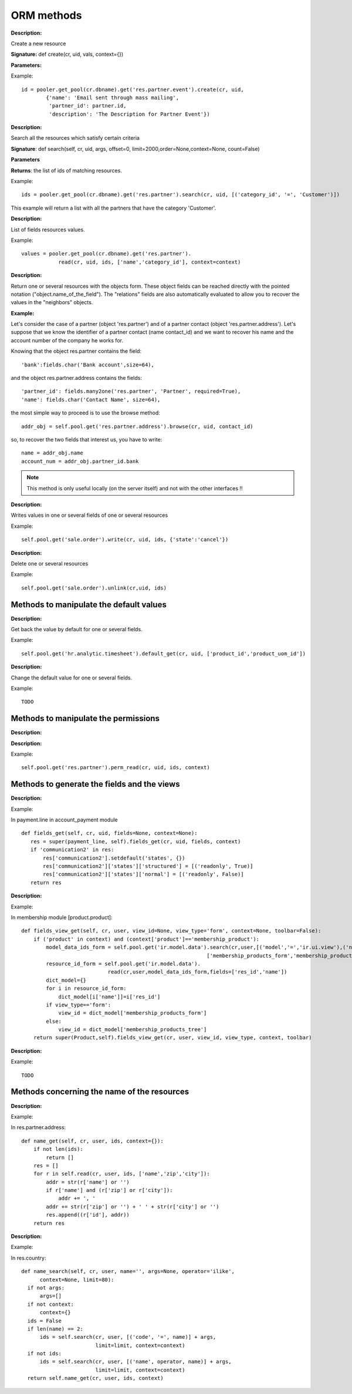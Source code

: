 
.. i18n: ORM methods
.. i18n: ===========

ORM methods
===========

.. i18n: .. describe:: create

.. describe:: create

.. i18n: :Description:

:Description:

.. i18n: Create a new resource 

Create a new resource 

.. i18n: **Signature:** def create(cr, uid, vals, context={}) 

**Signature:** def create(cr, uid, vals, context={}) 

.. i18n: **Parameters:**

**Parameters:**

.. i18n:     * vals: a dictionary of values for every field. This dictionary must use this form: **{'name_of_the_field': value, ...}**
.. i18n:     
.. i18n:     * context (optional): the actual context dictionary. 

    * vals: a dictionary of values for every field. This dictionary must use this form: **{'name_of_the_field': value, ...}**
    
    * context (optional): the actual context dictionary. 

.. i18n:     **Returns:** the id of the newly created resource. 

    **Returns:** the id of the newly created resource. 

.. i18n: Example::
.. i18n: 
.. i18n:         id = pooler.get_pool(cr.dbname).get('res.partner.event').create(cr, uid,
.. i18n:                 {'name': 'Email sent through mass mailing',
.. i18n:                  'partner_id': partner.id,
.. i18n:                  'description': 'The Description for Partner Event'})

Example::

        id = pooler.get_pool(cr.dbname).get('res.partner.event').create(cr, uid,
                {'name': 'Email sent through mass mailing',
                 'partner_id': partner.id,
                 'description': 'The Description for Partner Event'})

.. i18n: .. describe:: search

.. describe:: search

.. i18n: :Description:

:Description:

.. i18n: Search all the resources which satisfy certain criteria 

Search all the resources which satisfy certain criteria 

.. i18n: **Signature**: def search(self, cr, uid, args, offset=0, limit=2000,order=None,context=None, count=False) 

**Signature**: def search(self, cr, uid, args, offset=0, limit=2000,order=None,context=None, count=False) 

.. i18n: **Parameters**

**Parameters**

.. i18n:     * args: a list of tuples containing the search criteria. This list must be of the form: [('name_of_the_field', 'operator', value), ...]. The available operators are:
.. i18n:           - =, >, <, <=, >=
.. i18n:           - IN (sql)
.. i18n:           - LIKE, ILIKE (sql)
.. i18n:           - child_of 
.. i18n:     * offset (optional): do not return the "offset" first results.
.. i18n:     * limit (optional): maximum number of results to return. 

    * args: a list of tuples containing the search criteria. This list must be of the form: [('name_of_the_field', 'operator', value), ...]. The available operators are:
          - =, >, <, <=, >=
          - IN (sql)
          - LIKE, ILIKE (sql)
          - child_of 
    * offset (optional): do not return the "offset" first results.
    * limit (optional): maximum number of results to return. 

.. i18n: **Returns**: the list of ids of matching resources. 

**Returns**: the list of ids of matching resources. 

.. i18n: Example::
.. i18n: 
.. i18n:         ids = pooler.get_pool(cr.dbname).get('res.partner').search(cr, uid, [('category_id', '=', 'Customer')])

Example::

        ids = pooler.get_pool(cr.dbname).get('res.partner').search(cr, uid, [('category_id', '=', 'Customer')])

.. i18n: This example will return a list with all the partners that have the category 'Customer'.

This example will return a list with all the partners that have the category 'Customer'.

.. i18n: .. describe:: read

.. describe:: read

.. i18n: :Description:

:Description:

.. i18n: List of fields resources values. 

List of fields resources values. 

.. i18n:     **Signature**: def read(self, cr, uid, ids, fields=None, context={}) 
.. i18n:     
.. i18n:     **Parameters:**

    **Signature**: def read(self, cr, uid, ids, fields=None, context={}) 
    
    **Parameters:**

.. i18n:             * ids: list of the identifiers of the resources to read (list of integers).
.. i18n:             * fields (optional): the list of the interested fields. If a value is not provided for this parameter, the function will check all the fields.
.. i18n:             * context (optional): the actual context dictionary. 

            * ids: list of the identifiers of the resources to read (list of integers).
            * fields (optional): the list of the interested fields. If a value is not provided for this parameter, the function will check all the fields.
            * context (optional): the actual context dictionary. 

.. i18n:         **Returns**: A list of dictionaries (a dictionary per resource asked) of the form [{'name_of_the_field': value, ...}, ...] 

        **Returns**: A list of dictionaries (a dictionary per resource asked) of the form [{'name_of_the_field': value, ...}, ...] 

.. i18n: Example::
.. i18n: 
.. i18n:         values = pooler.get_pool(cr.dbname).get('res.partner').
.. i18n:                     read(cr, uid, ids, ['name','category_id'], context=context)

Example::

        values = pooler.get_pool(cr.dbname).get('res.partner').
                    read(cr, uid, ids, ['name','category_id'], context=context)

.. i18n: .. describe:: browse

.. describe:: browse

.. i18n: :Description:

:Description:

.. i18n: Return one or several resources with the objects form. These object fields can be reached directly with the pointed notation ("object.name_of_the_field"). The "relations" fields are also automatically evaluated to allow you to recover the values in the "neighbors" objects. 

Return one or several resources with the objects form. These object fields can be reached directly with the pointed notation ("object.name_of_the_field"). The "relations" fields are also automatically evaluated to allow you to recover the values in the "neighbors" objects. 

.. i18n:     **Signature**: def browse(self, cr, uid, select, offset=0, limit=2000) 
.. i18n:     
.. i18n:     **Parameters** 

    **Signature**: def browse(self, cr, uid, select, offset=0, limit=2000) 
    
    **Parameters** 

.. i18n:             * select: this parameter accept data of several types:
.. i18n:                   - an integer : identifier of a resource
.. i18n:                   - a list of integers (list of identifiers) 
.. i18n:             * offset (optional): the number of results to pass.
.. i18n:             * limit (optional): the maximum number of results to return. 

            * select: this parameter accept data of several types:
                  - an integer : identifier of a resource
                  - a list of integers (list of identifiers) 
            * offset (optional): the number of results to pass.
            * limit (optional): the maximum number of results to return. 

.. i18n:     **Returns**: 

    **Returns**: 

.. i18n:             * if an integer (identifier) has been passed as select parameter, return an object having the properties described here above.
.. i18n:             * if a list of integer (identifiers) has been passed, return the object list. 

            * if an integer (identifier) has been passed as select parameter, return an object having the properties described here above.
            * if a list of integer (identifiers) has been passed, return the object list. 

.. i18n: :Example:

:Example:

.. i18n: Let's consider the case of a partner (object 'res.partner') and of a partner contact (object 'res.partner.address'). Let's suppose that we know the identifier of a partner contact (name contact_id) and we want to recover his name and the account number of the company he works for. 

Let's consider the case of a partner (object 'res.partner') and of a partner contact (object 'res.partner.address'). Let's suppose that we know the identifier of a partner contact (name contact_id) and we want to recover his name and the account number of the company he works for. 

.. i18n: Knowing that the object res.partner contains the field::
.. i18n: 
.. i18n:         'bank':fields.char('Bank account',size=64),

Knowing that the object res.partner contains the field::

        'bank':fields.char('Bank account',size=64),

.. i18n: and the object res.partner.address contains the fields::
.. i18n: 
.. i18n:         'partner_id': fields.many2one('res.partner', 'Partner', required=True),
.. i18n:         'name': fields.char('Contact Name', size=64),

and the object res.partner.address contains the fields::

        'partner_id': fields.many2one('res.partner', 'Partner', required=True),
        'name': fields.char('Contact Name', size=64),

.. i18n: the most simple way to proceed is to use the browse method::
.. i18n: 
.. i18n:         addr_obj = self.pool.get('res.partner.address').browse(cr, uid, contact_id)

the most simple way to proceed is to use the browse method::

        addr_obj = self.pool.get('res.partner.address').browse(cr, uid, contact_id)

.. i18n: so, to recover the two fields that interest us, you have to write::
.. i18n: 
.. i18n:         name = addr_obj.name
.. i18n:         account_num = addr_obj.partner_id.bank

so, to recover the two fields that interest us, you have to write::

        name = addr_obj.name
        account_num = addr_obj.partner_id.bank

.. i18n: .. note::
.. i18n: 
.. i18n:         This method is only useful locally (on the server itself) and not with the other interfaces !!

.. note::

        This method is only useful locally (on the server itself) and not with the other interfaces !!

.. i18n: .. describe:: write

.. describe:: write

.. i18n: :Description:

:Description:

.. i18n: Writes values in one or several fields of one or several resources

Writes values in one or several fields of one or several resources

.. i18n:     **Signature:** def write(self, cr, uid, ids, vals, context={}) 
.. i18n:     
.. i18n:     **Parameters:**

    **Signature:** def write(self, cr, uid, ids, vals, context={}) 
    
    **Parameters:**

.. i18n:             * ids: the resources identifiers list to modify.
.. i18n:             * vals: a dictionary with values to write. This dictionary must be with the form: {'name_of_the_field': value, ...}.
.. i18n:             * context (optional): the actual context dictionary. 

            * ids: the resources identifiers list to modify.
            * vals: a dictionary with values to write. This dictionary must be with the form: {'name_of_the_field': value, ...}.
            * context (optional): the actual context dictionary. 

.. i18n:     **Returns:** True 

    **Returns:** True 

.. i18n: Example::
.. i18n: 
.. i18n:         self.pool.get('sale.order').write(cr, uid, ids, {'state':'cancel'})

Example::

        self.pool.get('sale.order').write(cr, uid, ids, {'state':'cancel'})

.. i18n: .. describe:: unlink

.. describe:: unlink

.. i18n: :Description:

:Description:

.. i18n: Delete one or several resources

Delete one or several resources

.. i18n:     **Signature:** def unlink(self, cr, uid, ids) 
.. i18n:     
.. i18n:     **Parameters:**

    **Signature:** def unlink(self, cr, uid, ids) 
    
    **Parameters:**

.. i18n:             * ids: the identifiers resources list to delete. 

            * ids: the identifiers resources list to delete. 

.. i18n:     **Returns:** True 

    **Returns:** True 

.. i18n: Example::
.. i18n: 
.. i18n:          self.pool.get('sale.order').unlink(cr,uid, ids)
.. i18n: 		

Example::

         self.pool.get('sale.order').unlink(cr,uid, ids)
		

.. i18n: Methods to manipulate the default values
.. i18n: ++++++++++++++++++++++++++++++++++++++++

Methods to manipulate the default values
++++++++++++++++++++++++++++++++++++++++

.. i18n: .. describe:: default_get

.. describe:: default_get

.. i18n: :Description:

:Description:

.. i18n: Get back the value by default for one or several fields. 

Get back the value by default for one or several fields. 

.. i18n:     **Signature:** def default_get(self, cr, uid, fields, form=None, reference=None) 
.. i18n:     
.. i18n:     **Parameters:**

    **Signature:** def default_get(self, cr, uid, fields, form=None, reference=None) 
    
    **Parameters:**

.. i18n:             * fields: the fields list which we want to recover the value by default.
.. i18n:             * form (optional): TODO
.. i18n:             * reference (optional): TODO 

            * fields: the fields list which we want to recover the value by default.
            * form (optional): TODO
            * reference (optional): TODO 

.. i18n:     **Returns:** dictionary of the default values of the form {'field_name': value, ... } 

    **Returns:** dictionary of the default values of the form {'field_name': value, ... } 

.. i18n: Example::
.. i18n: 
.. i18n:         self.pool.get('hr.analytic.timesheet').default_get(cr, uid, ['product_id','product_uom_id'])

Example::

        self.pool.get('hr.analytic.timesheet').default_get(cr, uid, ['product_id','product_uom_id'])

.. i18n: .. describe:: default_set

.. describe:: default_set

.. i18n: :Description:

:Description:

.. i18n: Change the default value for one or several fields.

Change the default value for one or several fields.

.. i18n:     **Signature:** def default_set(self, cr, uid, field, value, for_user=False) 
.. i18n:     
.. i18n:     **Parameters:**

    **Signature:** def default_set(self, cr, uid, field, value, for_user=False) 
    
    **Parameters:**

.. i18n:             * field: the name of the field that we want to change the value by default.
.. i18n:             * value: the value by default.
.. i18n:             * for_user (optional): boolean that determines if the new default value must be available only for the current user or for all users. 

            * field: the name of the field that we want to change the value by default.
            * value: the value by default.
            * for_user (optional): boolean that determines if the new default value must be available only for the current user or for all users. 

.. i18n:     **Returns:** True 

    **Returns:** True 

.. i18n: Example::
.. i18n: 
.. i18n:         TODO

Example::

        TODO

.. i18n: Methods to manipulate the permissions
.. i18n: +++++++++++++++++++++++++++++++++++++

Methods to manipulate the permissions
+++++++++++++++++++++++++++++++++++++

.. i18n: .. describe:: perm_read

.. describe:: perm_read

.. i18n: :Description:

:Description:

.. i18n:     **Signature:** def perm_read(self, cr, uid, ids) 
.. i18n:     
.. i18n:     **Parameters:**

    **Signature:** def perm_read(self, cr, uid, ids) 
    
    **Parameters:**

.. i18n:         * ids: an integer list 

        * ids: an integer list 

.. i18n:     **Returns:** a list of dictionaries with the following keys 

    **Returns:** a list of dictionaries with the following keys 

.. i18n:             * level : access level
.. i18n:             * uid : user id
.. i18n:             * gid : group id
.. i18n:             * create_uid: user who created the resource
.. i18n:             * create_date: date when the resource was created
.. i18n:             * write_uid: last user who changed the resource
.. i18n:             * write_date: date of the last change to the resource 

            * level : access level
            * uid : user id
            * gid : group id
            * create_uid: user who created the resource
            * create_date: date when the resource was created
            * write_uid: last user who changed the resource
            * write_date: date of the last change to the resource 

.. i18n: .. describe:: perm_write

.. describe:: perm_write

.. i18n: :Description:

:Description:

.. i18n:     **Signature:** def perm_write(self, cr, uid, ids, fields) 
.. i18n:     
.. i18n:     **Parameters:**
.. i18n:     
.. i18n:     **Returns:**

    **Signature:** def perm_write(self, cr, uid, ids, fields) 
    
    **Parameters:**
    
    **Returns:**

.. i18n: Example::
.. i18n: 
.. i18n:        self.pool.get('res.partner').perm_read(cr, uid, ids, context)

Example::

       self.pool.get('res.partner').perm_read(cr, uid, ids, context)

.. i18n: Methods to generate the fields and the views
.. i18n: ++++++++++++++++++++++++++++++++++++++++++++

Methods to generate the fields and the views
++++++++++++++++++++++++++++++++++++++++++++

.. i18n: .. describe:: fields_get

.. describe:: fields_get

.. i18n: :Description:

:Description:

.. i18n:     **Signature:** def fields_get(self, cr, uid, fields = None, context={}) 
.. i18n:    
.. i18n:     **Parameters:**

    **Signature:** def fields_get(self, cr, uid, fields = None, context={}) 
   
    **Parameters:**

.. i18n:             * fields: a list of fields that interest us, if None, all the fields
.. i18n:             * context: context['lang'] 

            * fields: a list of fields that interest us, if None, all the fields
            * context: context['lang'] 

.. i18n:     **Result:**

    **Result:**

.. i18n: Example:

Example:

.. i18n: In payment.line in account_payment module ::
.. i18n: 
.. i18n:      def fields_get(self, cr, uid, fields=None, context=None):
.. i18n:         res = super(payment_line, self).fields_get(cr, uid, fields, context)
.. i18n:         if 'communication2' in res:
.. i18n:             res['communication2'].setdefault('states', {})
.. i18n:             res['communication2']['states']['structured'] = [('readonly', True)]
.. i18n:             res['communication2']['states']['normal'] = [('readonly', False)]
.. i18n:         return res

In payment.line in account_payment module ::

     def fields_get(self, cr, uid, fields=None, context=None):
        res = super(payment_line, self).fields_get(cr, uid, fields, context)
        if 'communication2' in res:
            res['communication2'].setdefault('states', {})
            res['communication2']['states']['structured'] = [('readonly', True)]
            res['communication2']['states']['normal'] = [('readonly', False)]
        return res

.. i18n: .. describe:: fields_view_get

.. describe:: fields_view_get

.. i18n: :Description:

:Description:

.. i18n:     **Signature:** def fields_view_get(self, cr, uid, view_id=None, view_type='form', context={}, toolbar=False) 

    **Signature:** def fields_view_get(self, cr, uid, view_id=None, view_type='form', context={}, toolbar=False) 

.. i18n:     **Parameters:**
.. i18n:     
.. i18n:     **Result:**

    **Parameters:**
    
    **Result:**

.. i18n: Example:

Example:

.. i18n: In membership module [product.product]::
.. i18n: 
.. i18n:     def fields_view_get(self, cr, user, view_id=None, view_type='form', context=None, toolbar=False):
.. i18n:         if ('product' in context) and (context['product']=='membership_product'):
.. i18n:             model_data_ids_form = self.pool.get('ir.model.data').search(cr,user,[('model','=','ir.ui.view'),('name','in',
.. i18n:                                                                 ['membership_products_form','membership_products_tree'])])
.. i18n:             resource_id_form = self.pool.get('ir.model.data').
.. i18n:                                 read(cr,user,model_data_ids_form,fields=['res_id','name'])
.. i18n:             dict_model={}
.. i18n:             for i in resource_id_form:
.. i18n:                 dict_model[i['name']]=i['res_id']
.. i18n:             if view_type=='form':
.. i18n:                 view_id = dict_model['membership_products_form']
.. i18n:             else:
.. i18n:                 view_id = dict_model['membership_products_tree']
.. i18n:         return super(Product,self).fields_view_get(cr, user, view_id, view_type, context, toolbar)

In membership module [product.product]::

    def fields_view_get(self, cr, user, view_id=None, view_type='form', context=None, toolbar=False):
        if ('product' in context) and (context['product']=='membership_product'):
            model_data_ids_form = self.pool.get('ir.model.data').search(cr,user,[('model','=','ir.ui.view'),('name','in',
                                                                ['membership_products_form','membership_products_tree'])])
            resource_id_form = self.pool.get('ir.model.data').
                                read(cr,user,model_data_ids_form,fields=['res_id','name'])
            dict_model={}
            for i in resource_id_form:
                dict_model[i['name']]=i['res_id']
            if view_type=='form':
                view_id = dict_model['membership_products_form']
            else:
                view_id = dict_model['membership_products_tree']
        return super(Product,self).fields_view_get(cr, user, view_id, view_type, context, toolbar)

.. i18n: .. describe:: distinct_field_get

.. describe:: distinct_field_get

.. i18n: :Description:

:Description:

.. i18n:     **Signature:** def distinct_field_get(self, cr, uid, field, value, args=[], offset=0, limit=2000) 

    **Signature:** def distinct_field_get(self, cr, uid, field, value, args=[], offset=0, limit=2000) 

.. i18n:     **Parameters:**
.. i18n:     
.. i18n:     **Result:**

    **Parameters:**
    
    **Result:**

.. i18n: Example::
.. i18n: 
.. i18n:         TODO

Example::

        TODO

.. i18n: Methods concerning the name of the resources
.. i18n: ++++++++++++++++++++++++++++++++++++++++++++

Methods concerning the name of the resources
++++++++++++++++++++++++++++++++++++++++++++

.. i18n: .. describe:: name_get

.. describe:: name_get

.. i18n: :Description:

:Description:

.. i18n:     **Signature:** def name_get(self, cr, uid, ids, context={}) 
.. i18n:     
.. i18n:     **Parameters:**
.. i18n:     
.. i18n:     **Result:** a list of tuples of the form [(id, name), ...] 

    **Signature:** def name_get(self, cr, uid, ids, context={}) 
    
    **Parameters:**
    
    **Result:** a list of tuples of the form [(id, name), ...] 

.. i18n: Example:

Example:

.. i18n: In res.partner.address::
.. i18n: 
.. i18n:         def name_get(self, cr, user, ids, context={}):
.. i18n:             if not len(ids):
.. i18n:                 return []
.. i18n:             res = []
.. i18n:             for r in self.read(cr, user, ids, ['name','zip','city']):
.. i18n:                 addr = str(r['name'] or '')
.. i18n:                 if r['name'] and (r['zip'] or r['city']):
.. i18n:                     addr += ', '
.. i18n:                 addr += str(r['zip'] or '') + ' ' + str(r['city'] or '')
.. i18n:                 res.append((r['id'], addr))
.. i18n:             return res

In res.partner.address::

        def name_get(self, cr, user, ids, context={}):
            if not len(ids):
                return []
            res = []
            for r in self.read(cr, user, ids, ['name','zip','city']):
                addr = str(r['name'] or '')
                if r['name'] and (r['zip'] or r['city']):
                    addr += ', '
                addr += str(r['zip'] or '') + ' ' + str(r['city'] or '')
                res.append((r['id'], addr))
            return res

.. i18n: .. describe:: name_search

.. describe:: name_search

.. i18n: :Description:

:Description:

.. i18n:     **Signature:** def name_search(self, cr, uid, name=, args=[], operator='ilike', context={}) 
.. i18n:     
.. i18n:     **'Parameters:**
.. i18n:     
.. i18n:     **Result:**

    **Signature:** def name_search(self, cr, uid, name=, args=[], operator='ilike', context={}) 
    
    **'Parameters:**
    
    **Result:**

.. i18n: Example:

Example:

.. i18n: In res.country::
.. i18n: 
.. i18n:       def name_search(self, cr, user, name='', args=None, operator='ilike',
.. i18n:             context=None, limit=80):
.. i18n:         if not args:
.. i18n:             args=[]
.. i18n:         if not context:
.. i18n:             context={}
.. i18n:         ids = False
.. i18n:         if len(name) == 2:
.. i18n:             ids = self.search(cr, user, [('code', '=', name)] + args,
.. i18n:                               limit=limit, context=context)
.. i18n:         if not ids:
.. i18n:             ids = self.search(cr, user, [('name', operator, name)] + args,
.. i18n:                               limit=limit, context=context)
.. i18n:         return self.name_get(cr, user, ids, context)

In res.country::

      def name_search(self, cr, user, name='', args=None, operator='ilike',
            context=None, limit=80):
        if not args:
            args=[]
        if not context:
            context={}
        ids = False
        if len(name) == 2:
            ids = self.search(cr, user, [('code', '=', name)] + args,
                              limit=limit, context=context)
        if not ids:
            ids = self.search(cr, user, [('name', operator, name)] + args,
                              limit=limit, context=context)
        return self.name_get(cr, user, ids, context)
